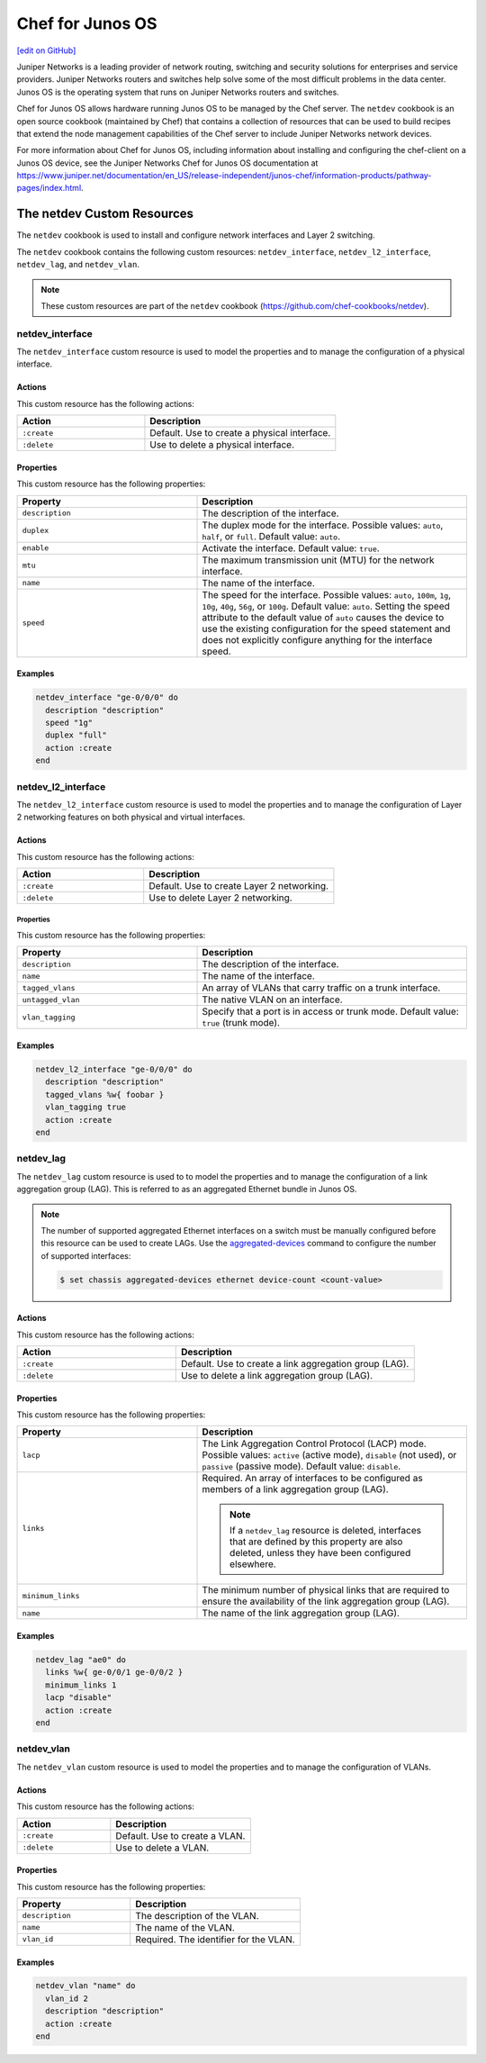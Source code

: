 =====================================================
Chef for Junos OS
=====================================================
`[edit on GitHub] <https://github.com/chef/chef-web-docs/blob/master/chef_master/source/junos.rst>`__

Juniper Networks is a leading provider of network routing, switching and security solutions for enterprises and service providers. Juniper Networks routers and switches help solve some of the most difficult problems in the data center. Junos OS is the operating system that runs on Juniper Networks routers and switches.

.. image:: ../../images/overview_junos.png

Chef for Junos OS allows hardware running Junos OS to be managed by the Chef server. The ``netdev`` cookbook is an open source cookbook (maintained by Chef) that contains a collection of resources that can be used to build recipes that extend the node management capabilities of the Chef server to include Juniper Networks network devices.

For more information about Chef for Junos OS, including information about installing and configuring the chef-client on a Junos OS device, see the Juniper Networks Chef for Junos OS documentation at https://www.juniper.net/documentation/en_US/release-independent/junos-chef/information-products/pathway-pages/index.html.

The netdev Custom Resources
=====================================================
The ``netdev`` cookbook is used to install and configure network interfaces and Layer 2 switching.

The ``netdev`` cookbook contains the following custom resources: ``netdev_interface``, ``netdev_l2_interface``, ``netdev_lag``, and ``netdev_vlan``.

.. note:: These custom resources are part of the ``netdev`` cookbook (https://github.com/chef-cookbooks/netdev).

netdev_interface
-----------------------------------------------------
The ``netdev_interface`` custom resource is used to model the properties and to manage the configuration of a physical interface.

Actions
+++++++++++++++++++++++++++++++++++++++++++++++++++++

This custom resource has the following actions:

.. list-table::
   :widths: 200 300
   :header-rows: 1

   * - Action
     - Description
   * - ``:create``
     - Default. Use to create a physical interface.
   * - ``:delete``
     - Use to delete a physical interface.

Properties
+++++++++++++++++++++++++++++++++++++++++++++++++++++
This custom resource has the following properties:

.. list-table::
   :widths: 200 300
   :header-rows: 1

   * - Property
     - Description
   * - ``description``
     - The description of the interface.
   * - ``duplex``
     - The duplex mode for the interface. Possible values: ``auto``, ``half``, or ``full``. Default value: ``auto``.
   * - ``enable``
     - Activate the interface. Default value: ``true``.
   * - ``mtu``
     - The maximum transmission unit (MTU) for the network interface.
   * - ``name``
     - The name of the interface.
   * - ``speed``
     - The speed for the interface. Possible values: ``auto``, ``100m``, ``1g``, ``10g``, ``40g``, ``56g``, or ``100g``. Default value: ``auto``. Setting the speed attribute to the default value of ``auto`` causes the device to use the existing configuration for the speed statement and does not explicitly configure anything for the interface speed.

Examples
+++++++++++++++++++++++++++++++++++++++++++++++++++++
.. To use the ``netdev_interface`` custom resource:

.. code-block:: ruby

   netdev_interface "ge-0/0/0" do
     description "description"
     speed "1g"
     duplex "full"
     action :create
   end

netdev_l2_interface
-----------------------------------------------------
The ``netdev_l2_interface`` custom resource is used to model the properties and to manage the configuration of Layer 2 networking features on both physical and virtual interfaces.

Actions
+++++++++++++++++++++++++++++++++++++++++++++++++++++
This custom resource has the following actions:

.. list-table::
   :widths: 200 300
   :header-rows: 1

   * - Action
     - Description
   * - ``:create``
     - Default. Use to create Layer 2 networking.
   * - ``:delete``
     - Use to delete Layer 2 networking.

Properties
^^^^^^^^^^^^^^^^^^^^^^^^^^^^^^^^^^^^^^^^^^^^^^^^^^^^^
This custom resource has the following properties:

.. list-table::
   :widths: 200 300
   :header-rows: 1

   * - Property
     - Description
   * - ``description``
     - The description of the interface.
   * - ``name``
     - The name of the interface.
   * - ``tagged_vlans``
     - An array of VLANs that carry traffic on a trunk interface.
   * - ``untagged_vlan``
     - The native VLAN on an interface.
   * - ``vlan_tagging``
     - Specify that a port is in access or trunk mode. Default value: ``true`` (trunk mode).

Examples
+++++++++++++++++++++++++++++++++++++++++++++++++++++
.. To use the ``netdev_l2_interface`` custom resource:

.. code-block:: ruby

   netdev_l2_interface "ge-0/0/0" do
     description "description"
     tagged_vlans %w{ foobar }
     vlan_tagging true
     action :create
   end

netdev_lag
-----------------------------------------------------
The ``netdev_lag`` custom resource is used to to model the properties and to manage the configuration of a link aggregation group (LAG). This is referred to as an aggregated Ethernet bundle in Junos OS.

.. note:: The number of supported aggregated Ethernet interfaces on a switch must be manually configured before this resource can be used to create LAGs. Use the `aggregated-devices <https://www.juniper.net/documentation/en_US/junos13.2/topics/reference/configuration-statement/device-count-chassis-qfx-series.html>`_ command to configure the number of supported interfaces:

   .. code-block:: bash

      $ set chassis aggregated-devices ethernet device-count <count-value>

Actions
+++++++++++++++++++++++++++++++++++++++++++++++++++++
This custom resource has the following actions:

.. list-table::
   :widths: 200 300
   :header-rows: 1

   * - Action
     - Description
   * - ``:create``
     - Default. Use to create a link aggregation group (LAG).
   * - ``:delete``
     - Use to delete a link aggregation group (LAG).

Properties
+++++++++++++++++++++++++++++++++++++++++++++++++++++
This custom resource has the following properties:

.. list-table::
   :widths: 200 300
   :header-rows: 1

   * - Property
     - Description
   * - ``lacp``
     - The Link Aggregation Control Protocol (LACP) mode. Possible values: ``active`` (active mode), ``disable`` (not used), or ``passive`` (passive mode). Default value: ``disable``.
   * - ``links``
     - Required. An array of interfaces to be configured as members of a link aggregation group (LAG).

       .. note:: If a ``netdev_lag`` resource is deleted, interfaces that are defined by this property are also deleted, unless they have been configured elsewhere.
   * - ``minimum_links``
     - The minimum number of physical links that are required to ensure the availability of the link aggregation group (LAG).
   * - ``name``
     - The name of the link aggregation group (LAG).

Examples
+++++++++++++++++++++++++++++++++++++++++++++++++++++
.. To use the ``netdev_lag`` custom resource:

.. code-block:: ruby

   netdev_lag "ae0" do
     links %w{ ge-0/0/1 ge-0/0/2 }
     minimum_links 1
     lacp "disable"
     action :create
   end

netdev_vlan
-----------------------------------------------------
The ``netdev_vlan`` custom resource is used to model the properties and to manage the configuration of VLANs.

Actions
+++++++++++++++++++++++++++++++++++++++++++++++++++++
This custom resource has the following actions:

.. list-table::
   :widths: 200 300
   :header-rows: 1

   * - Action
     - Description
   * - ``:create``
     - Default. Use to create a VLAN.
   * - ``:delete``
     - Use to delete a VLAN.

Properties
+++++++++++++++++++++++++++++++++++++++++++++++++++++
This custom resource has the following properties:

.. list-table::
   :widths: 200 300
   :header-rows: 1

   * - Property
     - Description
   * - ``description``
     - The description of the VLAN.
   * - ``name``
     - The name of the VLAN.
   * - ``vlan_id``
     - Required. The identifier for the VLAN.

Examples
+++++++++++++++++++++++++++++++++++++++++++++++++++++
.. To use the ``netdev_vlan`` lightweight resource:

.. code-block:: ruby

   netdev_vlan "name" do
     vlan_id 2
     description "description"
     action :create
   end
